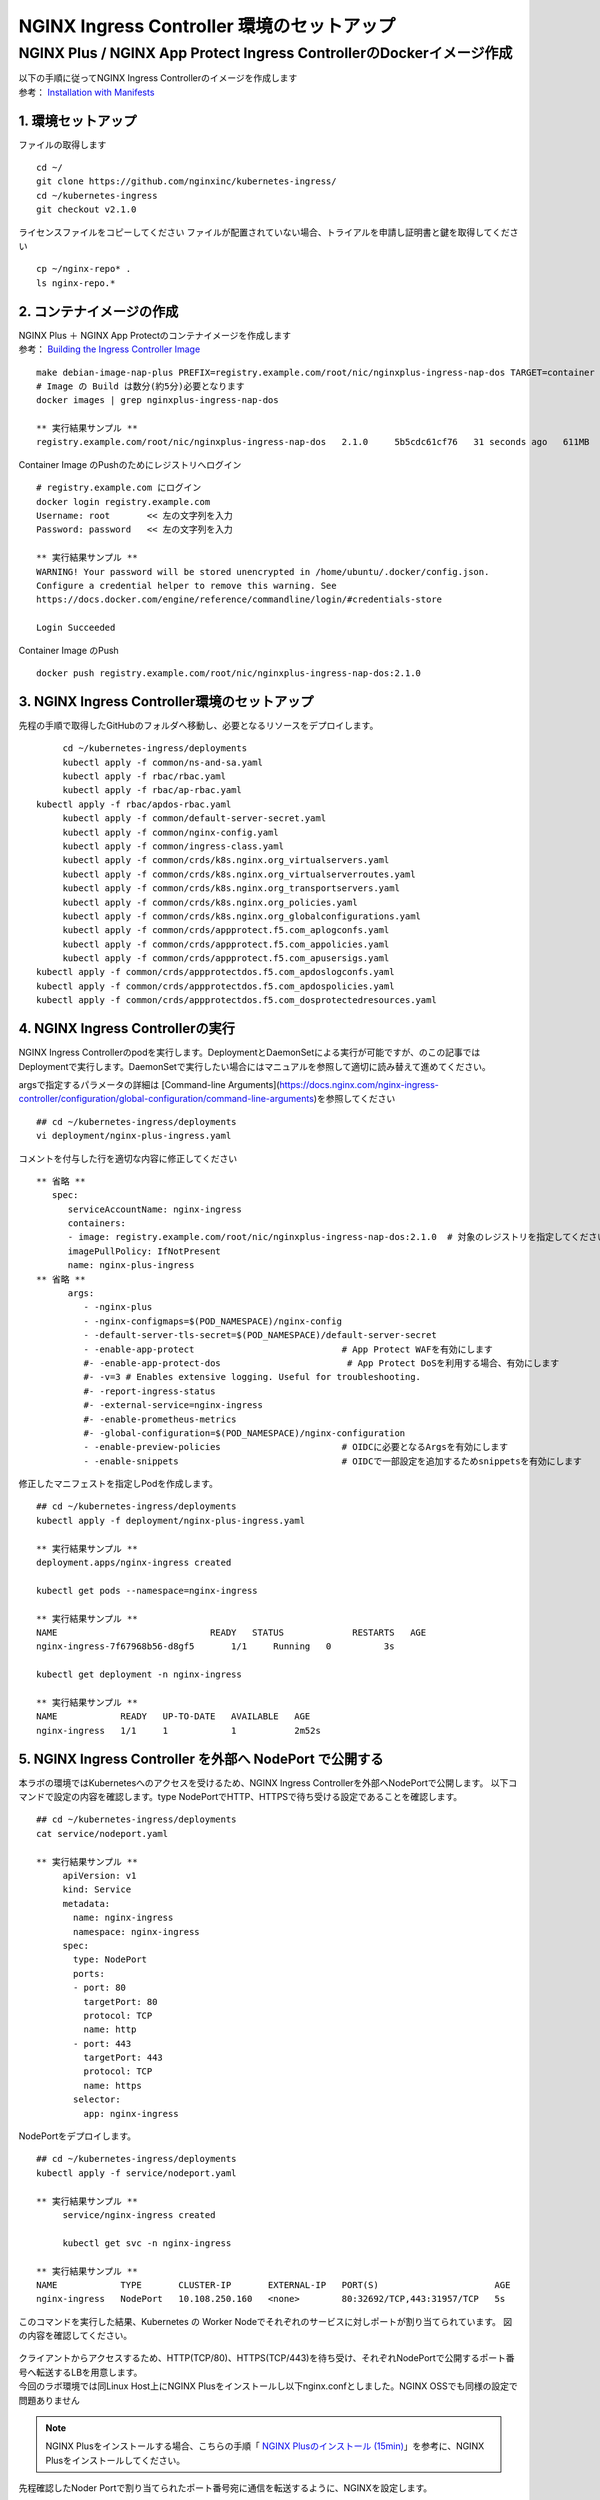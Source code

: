 NGINX Ingress Controller 環境のセットアップ
####

NGINX Plus / NGINX App Protect Ingress ControllerのDockerイメージ作成
====


| 以下の手順に従ってNGINX Ingress Controllerのイメージを作成します  
| 参考： `Installation with Manifests <https://docs.nginx.com/nginx-ingress-controller/installation/installation-with-manifests/>`__

1. 環境セットアップ
----

ファイルの取得します

::

   cd ~/
   git clone https://github.com/nginxinc/kubernetes-ingress/
   cd ~/kubernetes-ingress
   git checkout v2.1.0


ライセンスファイルをコピーしてください
ファイルが配置されていない場合、トライアルを申請し証明書と鍵を取得してください

::

   cp ~/nginx-repo* .
   ls nginx-repo.*

2. コンテナイメージの作成
----

| NGINX Plus ＋ NGINX App Protectのコンテナイメージを作成します
| 参考： `Building the Ingress Controller Image <https://docs.nginx.com/nginx-ingress-controller/installation/building-ingress-controller-image>`__

::
   
   make debian-image-nap-plus PREFIX=registry.example.com/root/nic/nginxplus-ingress-nap-dos TARGET=container TAG=2.0.3
   # Image の Build は数分(約5分)必要となります
   docker images | grep nginxplus-ingress-nap-dos

   ** 実行結果サンプル **
   registry.example.com/root/nic/nginxplus-ingress-nap-dos   2.1.0     5b5cdc61cf76   31 seconds ago   611MB


Container Image のPushのためにレジストリへログイン

::

   # registry.example.com にログイン
   docker login registry.example.com
   Username: root       << 左の文字列を入力
   Password: password   << 左の文字列を入力

   ** 実行結果サンプル **
   WARNING! Your password will be stored unencrypted in /home/ubuntu/.docker/config.json.
   Configure a credential helper to remove this warning. See
   https://docs.docker.com/engine/reference/commandline/login/#credentials-store

   Login Succeeded

Container Image のPush

::

   docker push registry.example.com/root/nic/nginxplus-ingress-nap-dos:2.1.0


3. NGINX Ingress Controller環境のセットアップ
----

先程の手順で取得したGitHubのフォルダへ移動し、必要となるリソースをデプロイします。

::
   
	cd ~/kubernetes-ingress/deployments
	kubectl apply -f common/ns-and-sa.yaml
	kubectl apply -f rbac/rbac.yaml
	kubectl apply -f rbac/ap-rbac.yaml
   kubectl apply -f rbac/apdos-rbac.yaml
	kubectl apply -f common/default-server-secret.yaml
	kubectl apply -f common/nginx-config.yaml
	kubectl apply -f common/ingress-class.yaml
	kubectl apply -f common/crds/k8s.nginx.org_virtualservers.yaml
	kubectl apply -f common/crds/k8s.nginx.org_virtualserverroutes.yaml
	kubectl apply -f common/crds/k8s.nginx.org_transportservers.yaml
	kubectl apply -f common/crds/k8s.nginx.org_policies.yaml
	kubectl apply -f common/crds/k8s.nginx.org_globalconfigurations.yaml
	kubectl apply -f common/crds/appprotect.f5.com_aplogconfs.yaml
	kubectl apply -f common/crds/appprotect.f5.com_appolicies.yaml
	kubectl apply -f common/crds/appprotect.f5.com_apusersigs.yaml
   kubectl apply -f common/crds/appprotectdos.f5.com_apdoslogconfs.yaml
   kubectl apply -f common/crds/appprotectdos.f5.com_apdospolicies.yaml
   kubectl apply -f common/crds/appprotectdos.f5.com_dosprotectedresources.yaml


4. NGINX Ingress Controllerの実行
----

NGINX Ingress Controllerのpodを実行します。DeploymentとDaemonSetによる実行が可能ですが、のこの記事ではDeploymentで実行します。DaemonSetで実行したい場合にはマニュアルを参照して適切に読み替えて進めてください。

argsで指定するパラメータの詳細は [Command-line Arguments](https://docs.nginx.com/nginx-ingress-controller/configuration/global-configuration/command-line-arguments)を参照してください

::

   ## cd ~/kubernetes-ingress/deployments
   vi deployment/nginx-plus-ingress.yaml

コメントを付与した行を適切な内容に修正してください

::

   ** 省略 **
      spec:
         serviceAccountName: nginx-ingress
         containers:
         - image: registry.example.com/root/nic/nginxplus-ingress-nap-dos:2.1.0  # 対象のレジストリを指定してください
         imagePullPolicy: IfNotPresent
         name: nginx-plus-ingress
   ** 省略 **
         args:
            - -nginx-plus
            - -nginx-configmaps=$(POD_NAMESPACE)/nginx-config
            - -default-server-tls-secret=$(POD_NAMESPACE)/default-server-secret
            - -enable-app-protect                            # App Protect WAFを有効にします
            #- -enable-app-protect-dos                        # App Protect DoSを利用する場合、有効にします
            #- -v=3 # Enables extensive logging. Useful for troubleshooting.
            #- -report-ingress-status
            #- -external-service=nginx-ingress
            #- -enable-prometheus-metrics
            #- -global-configuration=$(POD_NAMESPACE)/nginx-configuration
            - -enable-preview-policies                       # OIDCに必要となるArgsを有効にします
            - -enable-snippets                               # OIDCで一部設定を追加するためsnippetsを有効にします


修正したマニフェストを指定しPodを作成します。

::
   
   ## cd ~/kubernetes-ingress/deployments
   kubectl apply -f deployment/nginx-plus-ingress.yaml
   
   ** 実行結果サンプル **
   deployment.apps/nginx-ingress created

   kubectl get pods --namespace=nginx-ingress
   
   ** 実行結果サンプル **
   NAME                             READY   STATUS             RESTARTS   AGE
   nginx-ingress-7f67968b56-d8gf5       1/1     Running   0          3s

   kubectl get deployment -n nginx-ingress

   ** 実行結果サンプル **
   NAME            READY   UP-TO-DATE   AVAILABLE   AGE
   nginx-ingress   1/1     1            1           2m52s


5. NGINX Ingress Controller を外部へ NodePort で公開する
----

本ラボの環境ではKubernetesへのアクセスを受けるため、NGINX Ingress Controllerを外部へNodePortで公開します。
以下コマンドで設定の内容を確認します。type NodePortでHTTP、HTTPSで待ち受ける設定であることを確認します。

::
   
   ## cd ~/kubernetes-ingress/deployments
   cat service/nodeport.yaml

   ** 実行結果サンプル **
	apiVersion: v1
	kind: Service
	metadata:
	  name: nginx-ingress
	  namespace: nginx-ingress
	spec:
	  type: NodePort
	  ports:
	  - port: 80
	    targetPort: 80
	    protocol: TCP
	    name: http
	  - port: 443
	    targetPort: 443
	    protocol: TCP
	    name: https
	  selector:
	    app: nginx-ingress


NodePortをデプロイします。

::
   
   ## cd ~/kubernetes-ingress/deployments
   kubectl apply -f service/nodeport.yaml

   ** 実行結果サンプル **
	service/nginx-ingress created

	kubectl get svc -n nginx-ingress

   ** 実行結果サンプル **
   NAME            TYPE       CLUSTER-IP       EXTERNAL-IP   PORT(S)                      AGE
   nginx-ingress   NodePort   10.108.250.160   <none>        80:32692/TCP,443:31957/TCP   5s



このコマンドを実行した結果、Kubernetes の Worker Nodeでそれぞれのサービスに対しポートが割り当てられています。
図の内容を確認してください。

   .. image:: ./media/nodeport.jpg
       :width: 400

| クライアントからアクセスするため、HTTP(TCP/80)、HTTPS(TCP/443)を待ち受け、それぞれNodePortで公開するポート番号へ転送するLBを用意します。
| 今回のラボ環境では同Linux Host上にNGINX Plusをインストールし以下nginx.confとしました。NGINX OSSでも同様の設定で問題ありません

.. NOTE::
   NGINX Plusをインストールする場合、こちらの手順「 `NGINX Plusのインストール (15min) <https://f5j-nginx-plus-lab1.readthedocs.io/en/latest/class1/module2/module2.html#nginx-plus-15min>`__」を参考に、NGINX Plusをインストールしてください。

先程確認したNoder Portで割り当てられたポート番号宛に通信を転送するように、NGINXを設定します。

::

   sudo cp /etc/nginx/nginx.conf /etc/nginx/nginx.conf-
   sudo cat << EOF > nginx.conf
   user  nginx;
   worker_processes  auto;

   error_log  /var/log/nginx/error.log notice;
   pid        /var/run/nginx.pid;


   events {
      worker_connections  1024;
   }


   # TCP/UDP load balancing
   #
   stream {
      upstream tcp80_backend {
         server localhost:32692；    # HTTP(TCP/80)に割り当てられたポート番号
      }
      upstream tcp443_backend {
         server localhost:31957;     # HTTPS(TCP/443)に割り当てられたポート番号
      }

      server {
         listen 80;
         proxy_pass tcp80_backend;
      }
      server {
         listen 443;
         proxy_pass tcp443_backend;
      }
   }
   EOF
   sudo cp nginx.conf /etc/nginx/nginx.conf
   sudo nginx -s reload

   
現在の状態は以下となり、サービスを外部に公開する準備が完了しました。

   .. image:: ./media/set_external_nginx.jpg
       :width: 400